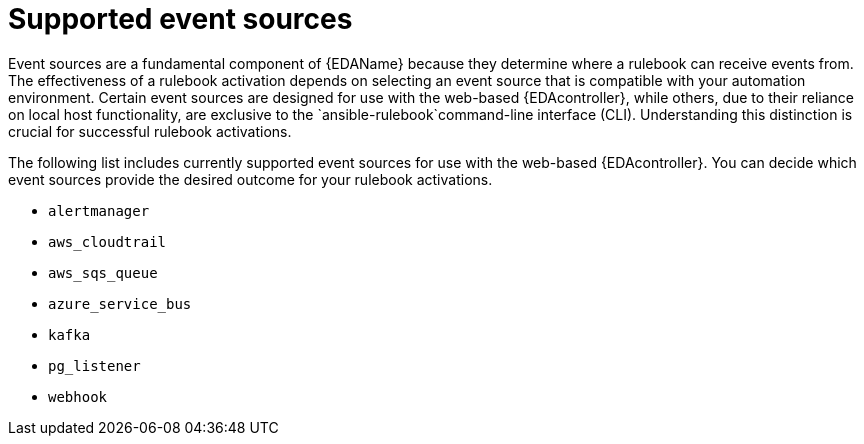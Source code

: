 
[id="eda-rulebook-supported-event-sources"]

= Supported event sources

Event sources are a fundamental component of {EDAName} because they determine where a rulebook can receive events from. The effectiveness of a rulebook activation depends on selecting an event source that is compatible with your automation environment. Certain event sources are designed for use with the web-based {EDAcontroller}, while others, due to their reliance on local host functionality, are exclusive to the `ansible-rulebook`command-line interface (CLI). Understanding this distinction is crucial for successful rulebook activations.

The following list includes currently supported event sources for use with the web-based {EDAcontroller}. You can decide which event sources provide the desired outcome for your rulebook activations.

* `alertmanager`
* `aws_cloudtrail`
* `aws_sqs_queue` 
* `azure_service_bus`
* `kafka`
* `pg_listener` 
* `webhook`